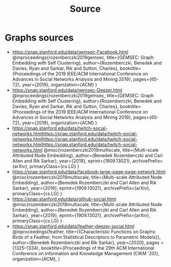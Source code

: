 #+title: Source

* Graphs sources
- https://snap.stanford.edu/data/gemsec-Facebook.html
    @inproceedings{rozemberczki2019gemsec,
    title={GEMSEC: Graph Embedding with Self Clustering},
    author={Rozemberczki, Benedek and Davies, Ryan and Sarkar, Rik and Sutton, Charles},
    booktitle={Proceedings of the 2019 IEEE/ACM International Conference on Advances in Social Networks Analysis and Mining 2019},
    pages={65-72},
    year={2019},
    organization={ACM}
    }
- https://snap.stanford.edu/data/gemsec-Deezer.html
      @inproceedings{rozemberczki2019gemsec,
    title={GEMSEC: Graph Embedding with Self Clustering},
    author={Rozemberczki, Benedek and Davies, Ryan and Sarkar, Rik and Sutton, Charles},
    booktitle={Proceedings of the 2019 IEEE/ACM International Conference on Advances in Social Networks Analysis and Mining 2019},
    pages={65-72},
    year={2019},
    organization={ACM}
    }
- https://snap.stanford.edu/data/twitch-social-networks.htmlhttps://snap.stanford.edu/data/twitch-social-networks.htmlhttps://snap.stanford.edu/data/twitch-social-networks.htmlhttps://snap.stanford.edu/data/twitch-social-networks.html
            @misc{rozemberczki2019multiscale,
            title={Multi-scale Attributed Node Embedding},
            author={Benedek Rozemberczki and Carl Allen and Rik Sarkar},
            year={2019},
            eprint={1909.13021},
            archivePrefix={arXiv},
            primaryClass={cs.LG}
        }
- https://snap.stanford.edu/data/facebook-large-page-page-network.html
  @misc{rozemberczki2019multiscale,
            title={Multi-scale Attributed Node Embedding},
            author={Benedek Rozemberczki and Carl Allen and Rik Sarkar},
            year={2019},
            eprint={1909.13021},
            archivePrefix={arXiv},
            primaryClass={cs.LG}
        }
- https://snap.stanford.edu/data/github-social.html
   @misc{rozemberczki2019multiscale,
            title={Multi-scale Attributed Node Embedding},
            author={Benedek Rozemberczki and Carl Allen and Rik Sarkar},
            year={2019},
            eprint={1909.13021},
            archivePrefix={arXiv},
            primaryClass={cs.LG}
        }
- https://snap.stanford.edu/data/feather-deezer-social.html
  @inproceedings{feather,
            title={{Characteristic Functions on Graphs: Birds of a Feather, from Statistical Descriptors to Parametric Models}},
            author={Benedek Rozemberczki and Rik Sarkar},
            year={2020},
            pages = {1325–1334},
            booktitle={Proceedings of the 29th ACM International Conference on Information and Knowledge Management (CIKM '20)},
            organization={ACM},
          }
